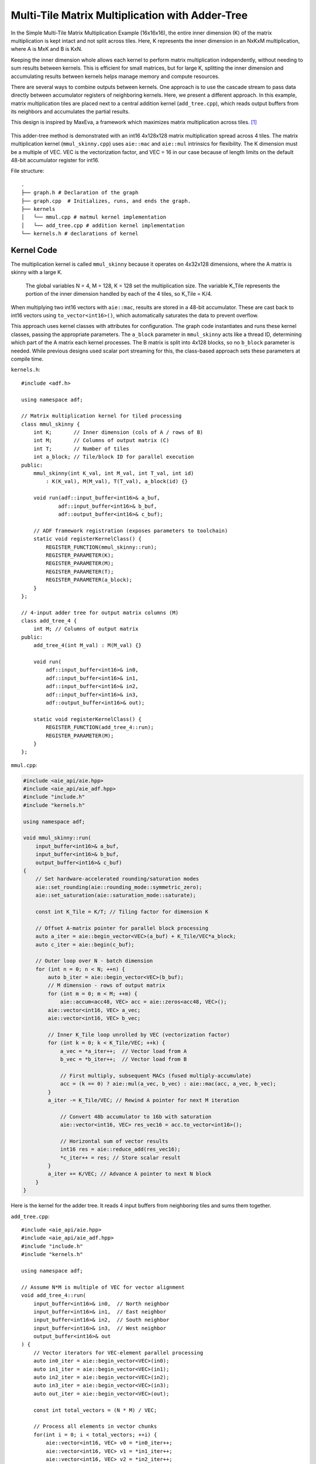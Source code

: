 Multi-Tile Matrix Multiplication with Adder-Tree
====================================================
In the Simple Multi-Tile Matrix Multiplication Example (16x16x16), the entire inner dimension (K) of the matrix multiplication is kept intact and not split across tiles. Here, K represents the inner dimension in an NxKxM multiplication, where A is MxK and B is KxN.

Keeping the inner dimension whole allows each kernel to perform matrix multiplication independently, without needing to sum results between kernels. This is efficient for small matrices, but for large K, splitting the inner dimension and accumulating results between kernels helps manage memory and compute resources.

There are several ways to combine outputs between kernels. One approach is to use the cascade stream to pass data directly between accumulator registers of neighboring kernels. Here, we present a different approach. In this example, matrix multiplication tiles are placed next to a central addition kernel (``add_tree.cpp``), which reads output buffers from its neighbors and accumulates the partial results.

This design is inspired by MaxEva, a framework which maximizes matrix multiplication across tiles. [1]_

.. figure:: image/adder-tree.png
   :alt: Adder-tree tiling scheme
   :width: 600px
   :align: center

This adder-tree method is demonstrated with an int16 4x128x128 matrix multiplication spread across 4 tiles. The matrix multiplication kernel (``mmul_skinny.cpp``) uses ``aie::mac`` and ``aie::mul`` intrinsics for flexibility. The K dimension must be a multiple of VEC. VEC is the vectorization factor, and VEC = 16 in our case because of length limits on the default 48-bit accumulator register for int16.

File structure:

::

  .
  ├── graph.h # Declaration of the graph
  ├── graph.cpp  # Initializes, runs, and ends the graph.
  ├── kernels
  │   └── mmul.cpp # matmul kernel implementation
  │   └── add_tree.cpp # addition kernel implementation
  └── kernels.h # declarations of kernel

Kernel Code
*************
The multiplication kernel is called ``mmul_skinny`` because it operates on 4x32x128 dimensions, where the A matrix is skinny with a large K.

    The global variables N = 4, M = 128, K = 128 set the multiplication size. The variable K_Tile represents the portion of the inner dimension handled by each of the 4 tiles, so K_Tile = K/4.

When multiplying two int16 vectors with ``aie::mac``, results are stored in a 48-bit accumulator. These are cast back to int16 vectors using ``to_vector<int16>()``, which automatically saturates the data to prevent overflow.

This approach uses kernel classes with attributes for configuration. The graph code instantiates and runs these kernel classes, passing the appropriate parameters. The ``a_block`` parameter in ``mmul_skinny`` acts like a thread ID, determining which part of the A matrix each kernel processes. The B matrix is split into 4x128 blocks, so no ``b_block`` parameter is needed. While previous designs used scalar port streaming for this, the class-based approach sets these parameters at compile time.

``kernels.h``:

::

    #include <adf.h>

    using namespace adf;

    // Matrix multiplication kernel for tiled processing
    class mmul_skinny {
        int K;       // Inner dimension (cols of A / rows of B)
        int M;       // Columns of output matrix (C)
        int T;       // Number of tiles
        int a_block; // Tile/block ID for parallel execution
    public:
        mmul_skinny(int K_val, int M_val, int T_val, int id) 
            : K(K_val), M(M_val), T(T_val), a_block(id) {}

        void run(adf::input_buffer<int16>& a_buf,
                adf::input_buffer<int16>& b_buf,
                adf::output_buffer<int16>& c_buf);

        // ADF framework registration (exposes parameters to toolchain)
        static void registerKernelClass() {
            REGISTER_FUNCTION(mmul_skinny::run);
            REGISTER_PARAMETER(K);
            REGISTER_PARAMETER(M);
            REGISTER_PARAMETER(T);
            REGISTER_PARAMETER(a_block);
        }
    };

    // 4-input adder tree for output matrix columns (M)
    class add_tree_4 {
        int M; // Columns of output matrix
    public:
        add_tree_4(int M_val) : M(M_val) {}

        void run(
            adf::input_buffer<int16>& in0, 
            adf::input_buffer<int16>& in1,  
            adf::input_buffer<int16>& in2,
            adf::input_buffer<int16>& in3,
            adf::output_buffer<int16>& out);

        static void registerKernelClass() {
            REGISTER_FUNCTION(add_tree_4::run);
            REGISTER_PARAMETER(M);
        }
    };


``mmul.cpp``:

.. code-block:: cpp

    #include <aie_api/aie.hpp>
    #include <aie_api/aie_adf.hpp>
    #include "include.h"
    #include "kernels.h"

    using namespace adf;

    void mmul_skinny::run(
        input_buffer<int16>& a_buf,
        input_buffer<int16>& b_buf, 
        output_buffer<int16>& c_buf)
    {
        // Set hardware-accelerated rounding/saturation modes
        aie::set_rounding(aie::rounding_mode::symmetric_zero);	   
        aie::set_saturation(aie::saturation_mode::saturate);

        const int K_Tile = K/T; // Tiling factor for dimension K

        // Offset A-matrix pointer for parallel block processing
        auto a_iter = aie::begin_vector<VEC>(a_buf) + K_Tile/VEC*a_block;
        auto c_iter = aie::begin(c_buf);

        // Outer loop over N - batch dimension
        for (int n = 0; n < N; ++n) {
            auto b_iter = aie::begin_vector<VEC>(b_buf);
            // M dimension - rows of output matrix
            for (int m = 0; m < M; ++m) {
                aie::accum<acc48, VEC> acc = aie::zeros<acc48, VEC>();
            aie::vector<int16, VEC> a_vec;
            aie::vector<int16, VEC> b_vec;
            
            // Inner K_Tile loop unrolled by VEC (vectorization factor)
            for (int k = 0; k < K_Tile/VEC; ++k) {
                a_vec = *a_iter++;  // Vector load from A
                b_vec = *b_iter++;  // Vector load from B
                    
                // First multiply, subsequent MACs (fused multiply-accumulate)
                acc = (k == 0) ? aie::mul(a_vec, b_vec) : aie::mac(acc, a_vec, b_vec);
            }
            a_iter -= K_Tile/VEC; // Rewind A pointer for next M iteration

                // Convert 48b accumulator to 16b with saturation
                aie::vector<int16, VEC> res_vec16 = acc.to_vector<int16>();

                // Horizontal sum of vector results
                int16 res = aie::reduce_add(res_vec16);
                *c_iter++ = res; // Store scalar result
            }
            a_iter += K/VEC; // Advance A pointer to next N block
        }
    }

Here is the kernel for the adder tree. It reads 4 input buffers from neighboring tiles and sums them together.

``add_tree.cpp``:

::

    #include <aie_api/aie.hpp>
    #include <aie_api/aie_adf.hpp>
    #include "include.h"
    #include "kernels.h"

    using namespace adf;

    // Assume N*M is multiple of VEC for vector alignment
    void add_tree_4::run(
        input_buffer<int16>& in0,  // North neighbor
        input_buffer<int16>& in1,  // East neighbor  
        input_buffer<int16>& in2,  // South neighbor
        input_buffer<int16>& in3,  // West neighbor
        output_buffer<int16>& out
    ) {
        // Vector iterators for VEC-element parallel processing
        auto in0_iter = aie::begin_vector<VEC>(in0);
        auto in1_iter = aie::begin_vector<VEC>(in1);
        auto in2_iter = aie::begin_vector<VEC>(in2);
        auto in3_iter = aie::begin_vector<VEC>(in3);
        auto out_iter = aie::begin_vector<VEC>(out);

        const int total_vectors = (N * M) / VEC;

        // Process all elements in vector chunks
        for(int i = 0; i < total_vectors; ++i) {
            aie::vector<int16, VEC> v0 = *in0_iter++;
            aie::vector<int16, VEC> v1 = *in1_iter++;
            aie::vector<int16, VEC> v2 = *in2_iter++;
            aie::vector<int16, VEC> v3 = *in3_iter++;

            // Vector addition with saturation
            aie::vector<int16, VEC> sum = aie::add(aie::add(v0, v1), 
                                                aie::add(v2, v3));
            
            *out_iter++ = sum;
        }
    }
 

Graph Code
***************
 Each kernel is carefully mapped to a specific adjacent tile to ensure direct read/write buffer access between the addition tile and the multiplication tiles. Without direct buffering between adjacent tiles, bandwidth may be lowered when data is forced to be streamed through the 32 bit AXI4 interface. 

 Note the change in syntax when calling the kernels. The kernels are called with the correct values for the class wrapper parameters. K = 128, M = 128, T = 4, and a_block is set to the tile ID (0-3).

``graph.hpp``:

::

    #include <adf.h>
    #include "kernels.h"
    #include <aie_api/aie_adf.hpp>
    #include "include.h"

    using namespace adf;

    // Graph for 4-tile, 128x128 matrix multiplication
    class mmul_4x128x128 : public adf::graph {
    private:
        const unsigned int K = 128; // Inner dimension
        const unsigned int M = 128; // Output columns
        const unsigned int T = 4;   // Number of tiles

    public:
        kernel mmul[4]; // 4 parallel matrix multiplication kernels
        kernel add;     // 4-input adder tree kernel

        input_plio in_A;      // Input for matrix A
        input_plio in_B[4];   // 4 inputs for matrix B tiles
        output_plio out_C;    // Output for matrix C

        mmul_128x128() {
            // Create input and output streams
            in_A = input_plio::create(plio_128_bits, "data/A_matrix.txt");
            out_C = output_plio::create(plio_128_bits, "data/C_output.txt");

            // Create 4-input adder tree kernel for final accumulation
            add = kernel::create_object<add_tree_4>(M);
            source(add) = "src/kernels/add_tree.cpp";
            runtime<ratio>(add) = 1.0;

            dimensions(add.out[0]) = {N*M};   // Output is full matrix
            dimensions(add.in[4]) = {M};      // Each input is a column block

            connect(add.out[0], out_C.in[0]); // Connect adder output to final output

            // Instantiate and connect 4 mmul kernels, each handling a tile
            for (unsigned int i = 0; i < N; ++i) {
                dimensions(add.in[i]) = {N*M};
                in_B[i] = input_plio::create(plio_128_bits, "data/B_"+std::to_string(i)+ ".txt");

                // Each mmul kernel gets its tile/block ID as 'i'
                mmul[i] = kernel::create_object<mmul_skinny>(K, M, T, i);
                runtime<ratio>(mmul[i]) = 1.0;

                // Set input/output buffer shapes for each kernel
                dimensions(mmul[i].in[0]) = {N*K};         // A: full row block
                dimensions(mmul[i].in[1]) = {M*(K/T)};     // B: tile (partitioned K)
                dimensions(mmul[i].out[0]) = {N*M};        // Output: full matrix block

                // Connect data streams
                connect(in_A.out[0], mmul[i].in[0]);       // Broadcast A to all mmuls
                connect(in_B[i].out[0], mmul[i].in[1]);    // Unique B for each tile
                connect(mmul[i].out[0], add.in[i]);        // Each mmul feeds one adder input

                source(mmul[i]) = "src/kernels/mmul.cpp";
            }

            // Map kernels to hardware tiles for parallel execution
            location<kernel>(add) = tile(0, 1);
            location<kernel>(mmul[0]) = tile(0, 0);
            location<kernel>(mmul[1]) = tile(1, 1);
            location<kernel>(mmul[2]) = tile(0, 2);
            location<kernel>(mmul[3]) = tile(1, 0);
        }
    };

AIE Grid View
****************
Through software simulation, the kernel layout is visualized. Note how output buffers of the mmul kernels are read directly into the adder tree kernel, bypassing the AXI4 stream.

.. image:: image/4x128x128_array.svg
   :alt: Adder-tree Matmul Grid Layout 
   :width: 600px
   :align: center

.. [1] MaxEva: Maximizing the Efficiency of Matrix Multiplication on Versal AI Engine https://arxiv.org/pdf/2311.04980v2
